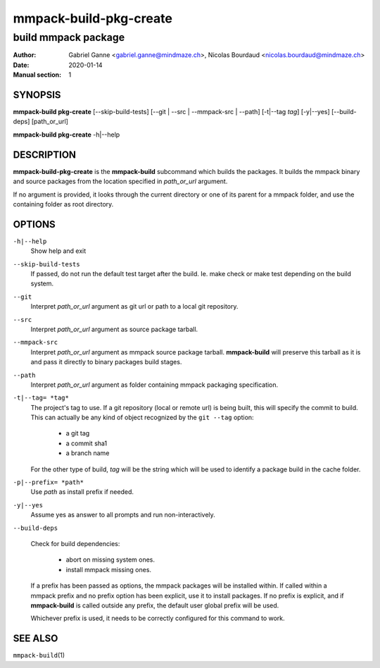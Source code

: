 =======================
mmpack-build-pkg-create
=======================

--------------------
build mmpack package
--------------------

:Author: Gabriel Ganne <gabriel.ganne@mindmaze.ch>,
         Nicolas Bourdaud <nicolas.bourdaud@mindmaze.ch>
:Date: 2020-01-14
:Manual section: 1

SYNOPSIS
========

**mmpack-build pkg-create** [--skip-build-tests] [--git | --src | --mmpack-src | --path] [-t|--tag *tag*] [-y|--yes] [--build-deps] [path_or_url]

**mmpack-build pkg-create** -h|--help

DESCRIPTION
===========
**mmpack-build-pkg-create** is the **mmpack-build** subcommand which builds the
packages. It builds the mmpack binary and source packages from the location
specified in *path_or_url* argument.

If no argument is provided, it looks through the current directory or one of
its parent for a mmpack folder, and use the containing folder as root
directory.

OPTIONS
=======

``-h|--help``
  Show help and exit

``--skip-build-tests``
  If passed, do not run the default test target after the build.
  Ie. make check or make test depending on the build system.

``--git``
  Interpret *path_or_url* argument as git url or path to a local git repository.

``--src``
  Interpret *path_or_url* argument as source package tarball.

``--mmpack-src``
  Interpret *path_or_url* argument as mmpack source package tarball. **mmpack-build** will
  preserve this tarball as it is and pass it directly to binary packages build
  stages.

``--path``
  Interpret *path_or_url* argument as folder containing mmpack packaging specification.

``-t|--tag= *tag*``
  The project's tag to use.
  If a git repository (local or remote url) is being built, this will specify
  the commit to build. This can actually be any kind of object recognized by
  the ``git --tag`` option:

    * a git tag
    * a commit sha1
    * a branch name

  For the other type of build, *tag* will be the string which will be used to
  identify a package build in the cache folder.

``-p|--prefix= *path*``
  Use *path* as install prefix if needed.

``-y|--yes``
  Assume yes as answer to all prompts and run non-interactively.

``--build-deps``

  Check for build dependencies:

    * abort on missing system ones.
    * install mmpack missing ones.

  If a prefix has been passed as options, the mmpack packages will be installed
  within. If called within a mmpack prefix and no prefix option has been
  explicit, use it to install packages. If no prefix is explicit, and if
  **mmpack-build** is called outside any prefix, the default user global prefix
  will be used.

  Whichever prefix is used, it needs to be correctly configured for this command
  to work.


SEE ALSO
========

``mmpack-build``\(1)
